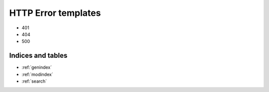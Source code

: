 .. Courseworks LTI Tools documentation master file, created by
   sphinx-quickstart on Wed Nov  9 09:52:33 2016.
   You can adapt this file completely to your liking, but it should at least
   contain the root `toctree` directive.

HTTP Error templates
====================

* 401
* 404
* 500



Indices and tables
------------------

* :ref:`genindex`
* :ref:`modindex`
* :ref:`search`

